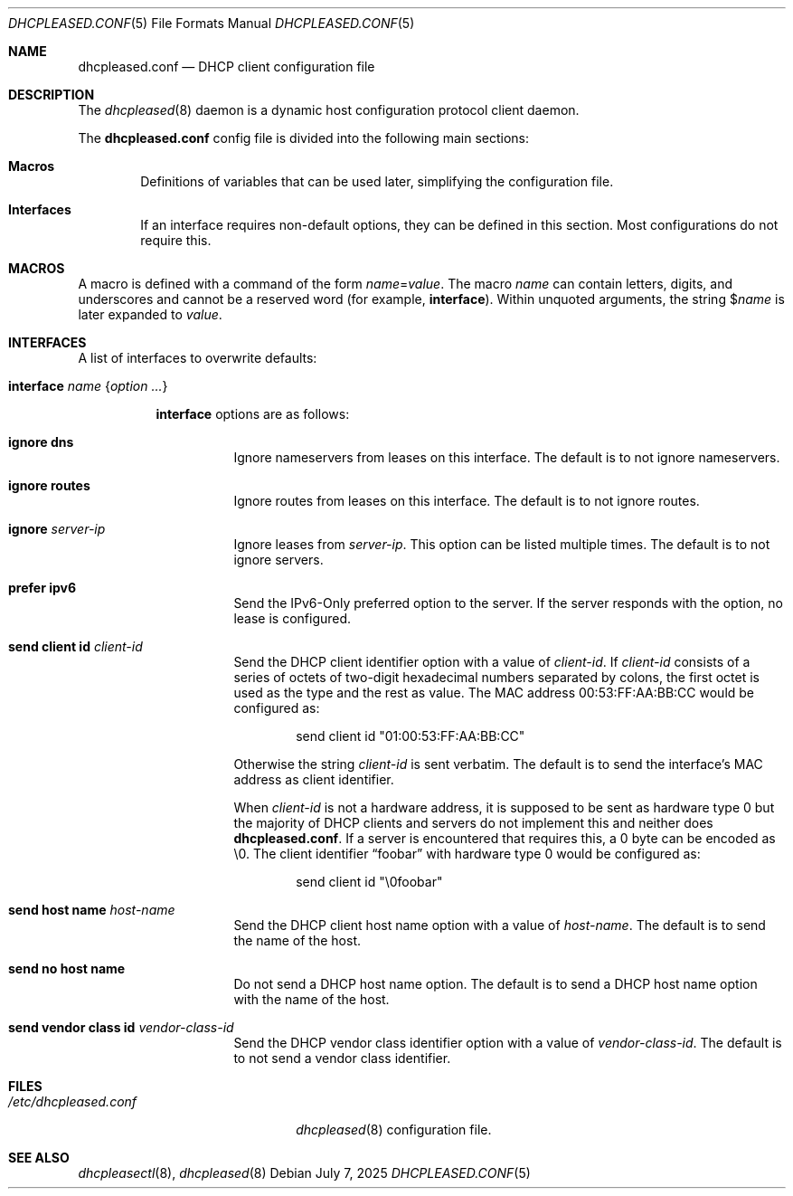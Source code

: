 .\"	$OpenBSD: dhcpleased.conf.5,v 1.16 2025/07/07 20:56:48 schwarze Exp $
.\"
.\" Copyright (c) 2018, 2021 Florian Obser <florian@openbsd.org>
.\" Copyright (c) 2005 Esben Norby <norby@openbsd.org>
.\" Copyright (c) 2004 Claudio Jeker <claudio@openbsd.org>
.\" Copyright (c) 2003, 2004 Henning Brauer <henning@openbsd.org>
.\" Copyright (c) 2002 Daniel Hartmeier <dhartmei@openbsd.org>
.\"
.\" Permission to use, copy, modify, and distribute this software for any
.\" purpose with or without fee is hereby granted, provided that the above
.\" copyright notice and this permission notice appear in all copies.
.\"
.\" THE SOFTWARE IS PROVIDED "AS IS" AND THE AUTHOR DISCLAIMS ALL WARRANTIES
.\" WITH REGARD TO THIS SOFTWARE INCLUDING ALL IMPLIED WARRANTIES OF
.\" MERCHANTABILITY AND FITNESS. IN NO EVENT SHALL THE AUTHOR BE LIABLE FOR
.\" ANY SPECIAL, DIRECT, INDIRECT, OR CONSEQUENTIAL DAMAGES OR ANY DAMAGES
.\" WHATSOEVER RESULTING FROM LOSS OF USE, DATA OR PROFITS, WHETHER IN AN
.\" ACTION OF CONTRACT, NEGLIGENCE OR OTHER TORTIOUS ACTION, ARISING OUT OF
.\" OR IN CONNECTION WITH THE USE OR PERFORMANCE OF THIS SOFTWARE.
.\"
.Dd $Mdocdate: July 7 2025 $
.Dt DHCPLEASED.CONF 5
.Os
.Sh NAME
.Nm dhcpleased.conf
.Nd DHCP client configuration file
.Sh DESCRIPTION
The
.Xr dhcpleased 8
daemon is a dynamic host configuration protocol client daemon.
.Pp
The
.Nm
config file is divided into the following main sections:
.Bl -tag -width xxxx
.It Sy Macros
Definitions of variables that can be used later, simplifying the
configuration file.
.It Sy Interfaces
If an interface requires non-default options, they can be defined in
this section.
Most configurations do not require this.
.El
.Sh MACROS
A macro is defined with a command of the form
.Ar name Ns = Ns Ar value .
The macro
.Ar name
can contain letters, digits, and underscores and cannot be a reserved word
(for example,
.Ic interface ) .
Within unquoted arguments, the string
.Pf $ Ar name
is later expanded to
.Ar value .
.Sh INTERFACES
A list of interfaces to overwrite defaults:
.Bl -tag -width Ds
.It Ic interface Ar name Brq Ar option ...
.Pp
.Ic interface
options are as follows:
.Bl -tag -width Ds
.It Ic ignore dns
Ignore nameservers from leases on this interface.
The default is to not ignore nameservers.
.It Ic ignore routes
Ignore routes from leases on this interface.
The default is to not ignore routes.
.It Ic ignore Ar server-ip
Ignore leases from
.Ar server-ip .
This option can be listed multiple times.
The default is to not ignore servers.
.It Ic prefer ipv6
Send the IPv6-Only preferred option to the server.
If the server responds with the option, no lease is configured.
.It Ic send client id Ar client-id
Send the DHCP client identifier option with a value of
.Ar client-id .
If
.Ar client-id
consists of a series of octets of two-digit hexadecimal numbers separated by
colons, the first octet is used as the type and the rest as value.
The MAC address 00:53:FF:AA:BB:CC would be configured as:
.Bd -literal -offset indent
send client id "01:00:53:FF:AA:BB:CC"
.Ed
.Pp
Otherwise the string
.Ar client-id
is sent verbatim.
The default is to send the interface's MAC address as client identifier.
.Pp
When
.Ar client-id
is not a hardware address, it is supposed to be sent as hardware type 0 but
the majority of DHCP clients and servers do not implement this and neither
does
.Nm .
If a server is encountered that requires this, a 0 byte can be encoded as \e0.
The client identifier
.Dq foobar
with hardware type 0 would be configured as:
.Bd -literal -offset indent
send client id "\e0foobar"
.Ed
.It Ic send host name Ar host-name
Send the DHCP client host name option with a value of
.Ar host-name .
The default is to send the name of the host.
.It Ic send no host name
Do not send a DHCP host name option.
The default is to send a DHCP host name option with the name of the host.
.It Ic send vendor class id Ar vendor-class-id
Send the DHCP vendor class identifier option with a value of
.Ar vendor-class-id .
The default is to not send a vendor class identifier.
.El
.El
.Sh FILES
.Bl -tag -width /etc/dhcpleased.conf -compact
.It Pa /etc/dhcpleased.conf
.Xr dhcpleased 8
configuration file.
.El
.Sh SEE ALSO
.Xr dhcpleasectl 8 ,
.Xr dhcpleased 8
